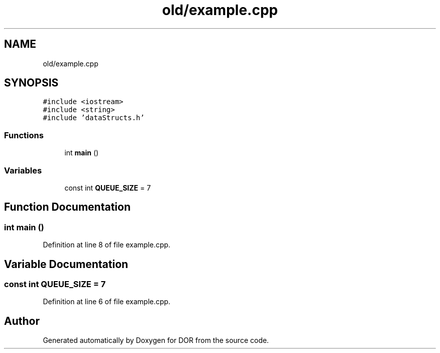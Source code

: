 .TH "old/example.cpp" 3 "Wed Apr 8 2020" "DOR" \" -*- nroff -*-
.ad l
.nh
.SH NAME
old/example.cpp
.SH SYNOPSIS
.br
.PP
\fC#include <iostream>\fP
.br
\fC#include <string>\fP
.br
\fC#include 'dataStructs\&.h'\fP
.br

.SS "Functions"

.in +1c
.ti -1c
.RI "int \fBmain\fP ()"
.br
.in -1c
.SS "Variables"

.in +1c
.ti -1c
.RI "const int \fBQUEUE_SIZE\fP = 7"
.br
.in -1c
.SH "Function Documentation"
.PP 
.SS "int main ()"

.PP
Definition at line 8 of file example\&.cpp\&.
.SH "Variable Documentation"
.PP 
.SS "const int QUEUE_SIZE = 7"

.PP
Definition at line 6 of file example\&.cpp\&.
.SH "Author"
.PP 
Generated automatically by Doxygen for DOR from the source code\&.
